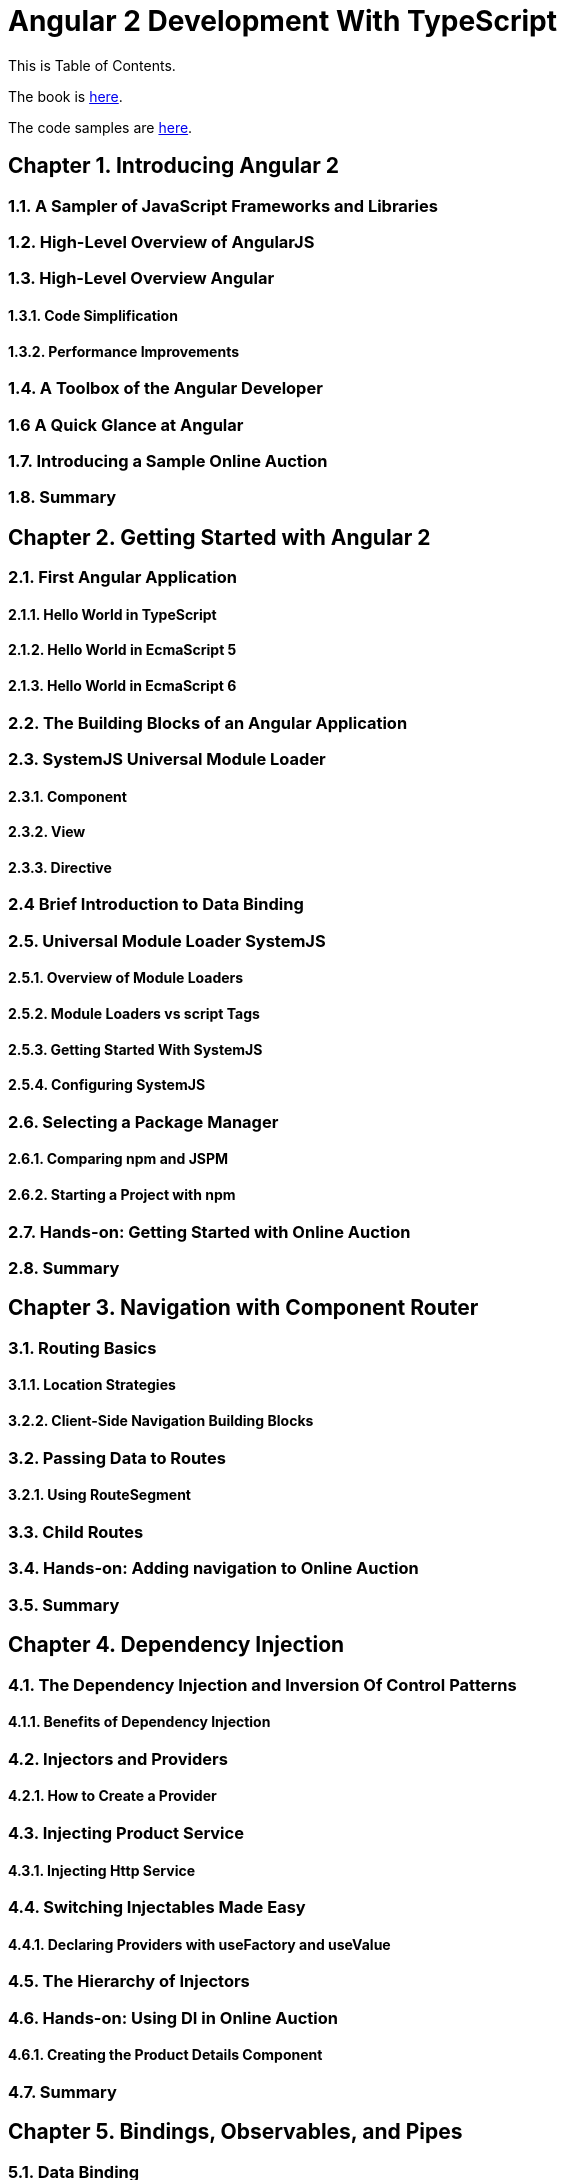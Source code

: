 = Angular 2 Development With TypeScript

This is Table of Contents.

The book is https://manning.com/books/angular-2-development-with-typescript[here].

The code samples are https://github.com/Farata/angular2typescript[here].

== Chapter 1. Introducing Angular 2
=== 1.1. A Sampler of JavaScript Frameworks and Libraries
=== 1.2. High-Level Overview of AngularJS
=== 1.3. High-Level Overview Angular 
==== 1.3.1. Code Simplification
==== 1.3.2. Performance Improvements
=== 1.4. A Toolbox of the Angular Developer
=== 1.6  A Quick Glance at Angular
=== 1.7. Introducing a Sample Online Auction
=== 1.8. Summary

== Chapter 2. Getting Started with Angular 2
=== 2.1. First Angular Application
==== 2.1.1. Hello World in TypeScript
==== 2.1.2. Hello World in EcmaScript 5
==== 2.1.3. Hello World in EcmaScript 6
=== 2.2. The Building Blocks of an Angular Application
=== 2.3. SystemJS Universal Module Loader
==== 2.3.1. Component
==== 2.3.2. View
==== 2.3.3. Directive
=== 2.4 Brief Introduction to Data Binding
=== 2.5. Universal Module Loader SystemJS
==== 2.5.1. Overview of Module Loaders
==== 2.5.2. Module Loaders vs script Tags
==== 2.5.3. Getting Started With SystemJS
==== 2.5.4. Configuring SystemJS
=== 2.6. Selecting a Package Manager
==== 2.6.1. Comparing npm and JSPM
==== 2.6.2. Starting a Project with npm
=== 2.7. Hands-on: Getting Started with Online Auction
=== 2.8. Summary

== Chapter 3. Navigation with Component Router
=== 3.1. Routing Basics
==== 3.1.1. Location Strategies
==== 3.2.2. Client-Side Navigation Building Blocks
=== 3.2. Passing Data to Routes
==== 3.2.1. Using RouteSegment
=== 3.3. Child Routes
=== 3.4. Hands-on: Adding navigation to Online Auction
=== 3.5. Summary

== Chapter 4. Dependency Injection
=== 4.1. The Dependency Injection and Inversion Of Control Patterns
==== 4.1.1. Benefits of Dependency Injection
=== 4.2. Injectors and Providers
==== 4.2.1. How to Create a Provider
=== 4.3. Injecting Product Service
==== 4.3.1. Injecting Http Service
=== 4.4. Switching Injectables Made Easy
==== 4.4.1. Declaring Providers with useFactory and useValue
=== 4.5. The Hierarchy of Injectors
=== 4.6. Hands-on: Using DI in Online Auction
==== 4.6.1. Creating the Product Details Component
=== 4.7. Summary

== Chapter 5. Bindings, Observables, and Pipes
=== 5.1. Data Binding
==== 5.1.1. Binding to Events
==== 5.1.2. Binding to Properties and Attributes
==== 5.1.3. Binding in Templates
==== 5.1.4. Two-Way Data Binding
=== 5.2. Events and Observables
==== 5.2.1. What are Observables
==== 5.2.2. Observable Event Streams
==== 5.2.1. How to Cancel Observables
=== 5.3. Pipes
==== 5.3.1. Custom Pipes
=== 5.4. Hands-on: Filtering Products in Online Auction
=== 5.5. Summary

== Chapter 6. Implementing Components' Communication
=== 6.1. Inter-Component Communications
==== 6.1.1. Input and Output Properties
===== 6.1.1.1 Input Properties
===== 6.1.1.2  Output Properties and Custom Events
==== 6.1.2. The Mediator Pattern
==== 6.1.3. Changing Templates at Runtime with ngContent
=== 6.2. Component Lifecycle
==== 6.2.1 Using ngOnChanges
=== 6.3. The High-Level Overview of Change Detection
=== 6.4. Exposing Chile Component's API
=== 6.5. Hands-on: Adding Rating Feature to Auction
=== 6.6. Summary

== Chapter 7. Working With Forms
=== 7.1. Overview of HTML Forms
==== 7.1.1. Introducing a User Registration Form
=== 7.2. Angular Forms API
==== 7.2.1. Form Controls
==== 7.2.1. Form Directives
=== 7.3. Form Validation
==== 7.3.1. Programmatic Approach
==== 7.3.2. Custom Validators
==== 7.3.3. Custom Validation Directives
=== 7.4. Template-Driven Forms
==== 7.4.1. Refactoring a Sample Form Template
==== 7.4.2. Creating a Sample Form Component
=== 7.5. Data-Driven Forms
==== 7.5.1. Creating a Sample Form Component
==== 7.5.2. Refactoring a Sample Form Template
=== 7.6. Hands-on: Adding Validation to the Search Form
=== 7.7. Summary

== Chapter 8. Interacting with Servers Using HTTP and WebSockets

=== 8.1. Brief Overview of the Http Object API
=== 8.2. Creating a Web Server with Node and TypeScript
==== 8.2.1. Creating a Simple Web Server
==== 8.2.2. Serving JSON
==== 8.2.3. Live TypeScript Recompilation and Code Reload
==== 8.2.4. Adding the RESTful API for Serving Products
=== 8.3. Bringing Angular and Node Together
==== 8.3.1. Static Resources on the Server
==== 8.3.2. Making GET Requests with Http Service
==== 8.3.3. Unwrapping Observables Inside Templates with AsyncPipe
==== 8.3.4. Injecting HTTP Into a Service
=== 8.4. Client-Server Communications via WebSockets
==== 8.4.1. Pushing Data From Node Server
==== 8.4.2. Turning WebSocket into Observable
=== 8.5. Hands-on: Implementing Product Search and Bid Notifications
==== 8.5.1. Implementing Product Search using HTTP
==== 8.5.2. Broadcasting Auction Bids using WebSocket
=== 8.6. Summary

== Chapter 9. Unit Testing Angular Applications

=== 9.1 Getting to know Jasmine
=== 9.2 What Comes with Angular Testing Library
==== 9.2.1 Testing Services
==== 9.2.2 Testing Component Router
==== 9.2.3 Testing Components
=== 9.3 Testing A Sample Weather Application
==== 9.3.1 Testing the Weather Router
==== 9.3.2 Testing the Weather Service
==== 9.3.3 Testing the Weather Component
=== 9.4 Running Tests with Karma
=== 9.5 Hands-on: Unit Testing of Online Auction 
=== 9.6 Summary

== Chapter 10. Bundling and Deploying Applications with Webpack

=== 10.1 Getting to Know Webpack
==== 10.1.1 Hello World with Webpack 
==== 10.1.2 Loaders
==== 10.1.3 Plugins
=== 10.2 Creating a Basic Webpack Configuration for Angular
=== 10.3 Creating Dev and Prod Webpack Configurations for Angular
=== 10.4 Hands-on: Deploying Online Auction with Webpack
=== 10.5 What's Angular CLI
=== 10.6 Summary

== Appendix A. Overview of ECMAScript 6
=== 11.1. How to Run Code Samples
=== 11.2. Template Literals
==== 11.2.1. Multi-line Strings
==== 11.2.2. Tagged Template Strings
==== 11.3. Optional Parameters and Default Values
=== 11.4. Scope of Variables
==== 11.4.1. Variable Hoisting
==== 11.4.2. Block Scoping With let and const
==== 11.4.3. Block Scope for Functions
==== 11.4.4. Arrow Function Expressions, This, and That
=== 11.5. Rest and Spread Operators
=== 11.6. Generators
=== 11.7. Destructuring
==== 11.7.1. Destructuring of Objects
==== 11.7.2. Destructuring of Arrays
=== 11.8. Iterating with forEach(), for-in, and for-of
==== 11.8.1. Using forEach()
==== 11.8.2. Using for-in
==== 11.8.3. Using for-of
=== 11.9. Classes and Inheritance
==== 11.9.1. Constructors
==== 11.9.2. Static Variables
==== 11.9.3. Getters, Setters, and Method Definitions
==== 11.9.4. The super Keyword and the super Function
==== 11.10. Asynchronous Processing with Promises
==== 11.10.1. A Callback Hell
==== 11.10.2. ES6 Promises
==== 11.10.3. Resolving Several Promises at Once
=== 11.11. Modules
==== 11.11.1. Imports and Exports
==== 11.11.2. Loading Modules Dynamically
==== 11.12. What to Read Next on ES6
==== 11.13. Summary

== Appendix B. TypeScript as a Language for Angular Applications
=== 12.1. Why Writing Angular Apps in TypeScript
=== 12.2. Getting Started With TypeScript
==== 12.2.1. Installing and Using TypeScript Compiler
=== 12.3. TypeScript as a Superset of JavaScript
=== 12.4. Optional Types
=== 12.5. Functions
==== 12.5.1. Default Parameters
==== 12.5.2. Optional Parameters
==== 12.5.3. Arrow Function Expressions
=== 12.6. Classes
==== 12.6.1. Access Modifiers
==== 12.6.2. Methods
==== 12.6.3. Inheritance
=== 12.7. Generics
=== 12.8. Interfaces
==== 12.8.1. Declaring Custom Types with Interfaces
==== 12.8.2. Using the Keyword implements
==== 12.8.3. Using Callable Interfaces
=== 12.9. TypeScript Modules
=== 12.10. Adding the Class Metadata With Annotations
=== 12.11. Using Type Definition Files
=== 12.12. Bringing Together TypeScript and Angular
=== 12.13. Overview of the TypeScript/Angular Development Process
=== 12.14. Summary